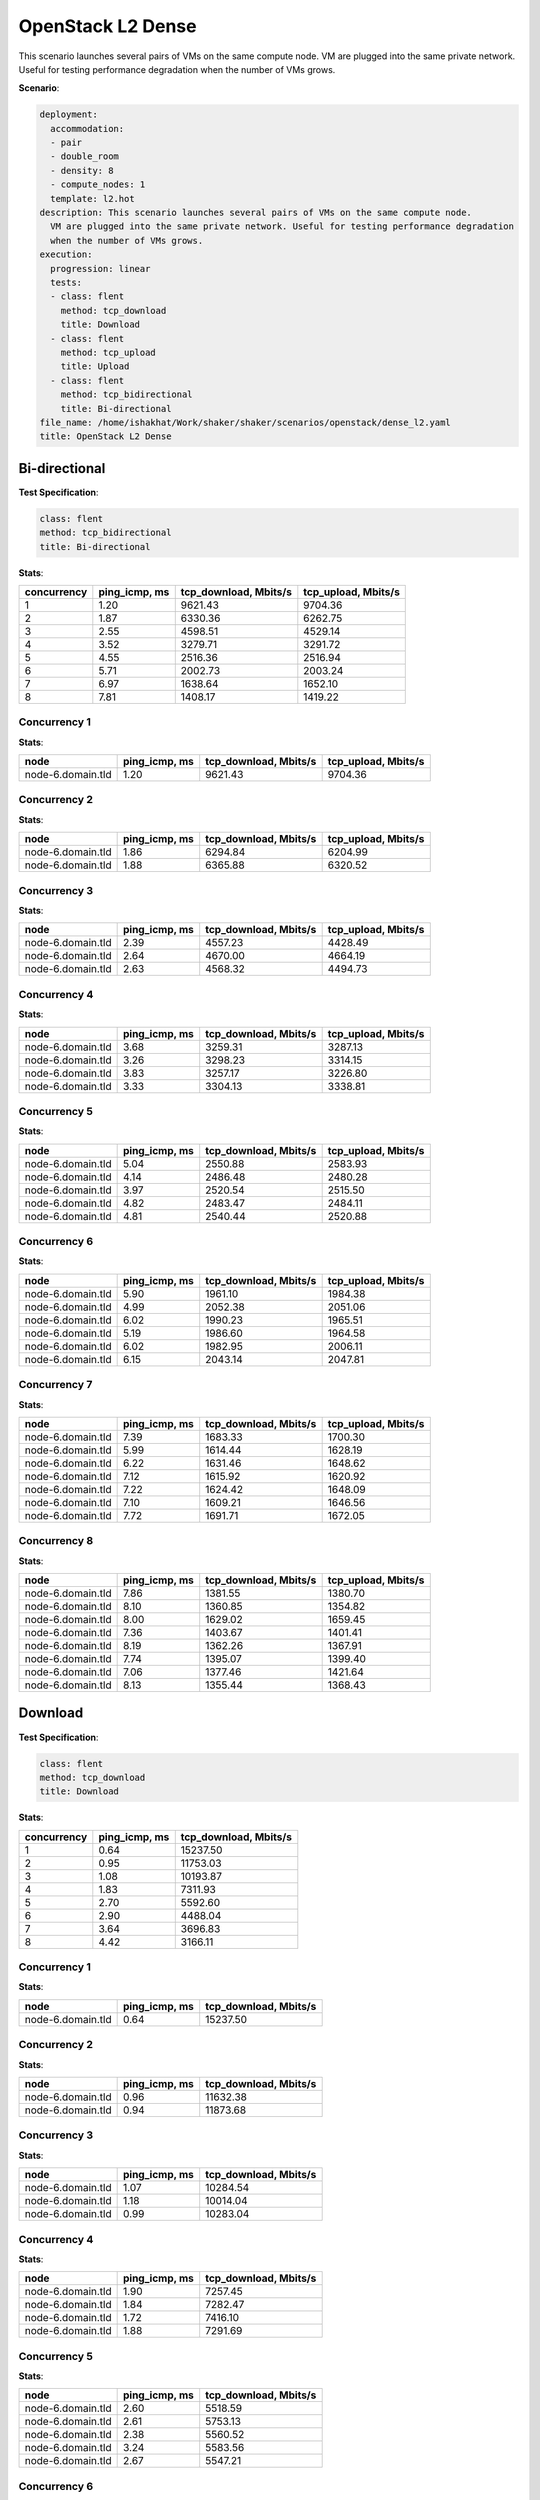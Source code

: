 .. _openstack_l2_dense:

OpenStack L2 Dense
******************

This scenario launches several pairs of VMs on the same compute node. VM are
plugged into the same private network. Useful for testing performance
degradation when the number of VMs grows.

**Scenario**:

.. code-block:: yaml

    deployment:
      accommodation:
      - pair
      - double_room
      - density: 8
      - compute_nodes: 1
      template: l2.hot
    description: This scenario launches several pairs of VMs on the same compute node.
      VM are plugged into the same private network. Useful for testing performance degradation
      when the number of VMs grows.
    execution:
      progression: linear
      tests:
      - class: flent
        method: tcp_download
        title: Download
      - class: flent
        method: tcp_upload
        title: Upload
      - class: flent
        method: tcp_bidirectional
        title: Bi-directional
    file_name: /home/ishakhat/Work/shaker/shaker/scenarios/openstack/dense_l2.yaml
    title: OpenStack L2 Dense

Bi-directional
==============

**Test Specification**:

.. code-block:: yaml

    class: flent
    method: tcp_bidirectional
    title: Bi-directional

.. image:: ba3c8569-7318-4dc6-ba70-1a45cee0e3e6.*

**Stats**:

===========  =============  =====================  ===================
concurrency  ping_icmp, ms  tcp_download, Mbits/s  tcp_upload, Mbits/s
===========  =============  =====================  ===================
          1           1.20                9621.43              9704.36
          2           1.87                6330.36              6262.75
          3           2.55                4598.51              4529.14
          4           3.52                3279.71              3291.72
          5           4.55                2516.36              2516.94
          6           5.71                2002.73              2003.24
          7           6.97                1638.64              1652.10
          8           7.81                1408.17              1419.22
===========  =============  =====================  ===================

Concurrency 1
-------------

**Stats**:

=================  =============  =====================  ===================
node               ping_icmp, ms  tcp_download, Mbits/s  tcp_upload, Mbits/s
=================  =============  =====================  ===================
node-6.domain.tld           1.20                9621.43              9704.36
=================  =============  =====================  ===================

Concurrency 2
-------------

**Stats**:

=================  =============  =====================  ===================
node               ping_icmp, ms  tcp_download, Mbits/s  tcp_upload, Mbits/s
=================  =============  =====================  ===================
node-6.domain.tld           1.86                6294.84              6204.99
node-6.domain.tld           1.88                6365.88              6320.52
=================  =============  =====================  ===================

Concurrency 3
-------------

**Stats**:

=================  =============  =====================  ===================
node               ping_icmp, ms  tcp_download, Mbits/s  tcp_upload, Mbits/s
=================  =============  =====================  ===================
node-6.domain.tld           2.39                4557.23              4428.49
node-6.domain.tld           2.64                4670.00              4664.19
node-6.domain.tld           2.63                4568.32              4494.73
=================  =============  =====================  ===================

Concurrency 4
-------------

**Stats**:

=================  =============  =====================  ===================
node               ping_icmp, ms  tcp_download, Mbits/s  tcp_upload, Mbits/s
=================  =============  =====================  ===================
node-6.domain.tld           3.68                3259.31              3287.13
node-6.domain.tld           3.26                3298.23              3314.15
node-6.domain.tld           3.83                3257.17              3226.80
node-6.domain.tld           3.33                3304.13              3338.81
=================  =============  =====================  ===================

Concurrency 5
-------------

**Stats**:

=================  =============  =====================  ===================
node               ping_icmp, ms  tcp_download, Mbits/s  tcp_upload, Mbits/s
=================  =============  =====================  ===================
node-6.domain.tld           5.04                2550.88              2583.93
node-6.domain.tld           4.14                2486.48              2480.28
node-6.domain.tld           3.97                2520.54              2515.50
node-6.domain.tld           4.82                2483.47              2484.11
node-6.domain.tld           4.81                2540.44              2520.88
=================  =============  =====================  ===================

Concurrency 6
-------------

**Stats**:

=================  =============  =====================  ===================
node               ping_icmp, ms  tcp_download, Mbits/s  tcp_upload, Mbits/s
=================  =============  =====================  ===================
node-6.domain.tld           5.90                1961.10              1984.38
node-6.domain.tld           4.99                2052.38              2051.06
node-6.domain.tld           6.02                1990.23              1965.51
node-6.domain.tld           5.19                1986.60              1964.58
node-6.domain.tld           6.02                1982.95              2006.11
node-6.domain.tld           6.15                2043.14              2047.81
=================  =============  =====================  ===================

Concurrency 7
-------------

**Stats**:

=================  =============  =====================  ===================
node               ping_icmp, ms  tcp_download, Mbits/s  tcp_upload, Mbits/s
=================  =============  =====================  ===================
node-6.domain.tld           7.39                1683.33              1700.30
node-6.domain.tld           5.99                1614.44              1628.19
node-6.domain.tld           6.22                1631.46              1648.62
node-6.domain.tld           7.12                1615.92              1620.92
node-6.domain.tld           7.22                1624.42              1648.09
node-6.domain.tld           7.10                1609.21              1646.56
node-6.domain.tld           7.72                1691.71              1672.05
=================  =============  =====================  ===================

Concurrency 8
-------------

**Stats**:

=================  =============  =====================  ===================
node               ping_icmp, ms  tcp_download, Mbits/s  tcp_upload, Mbits/s
=================  =============  =====================  ===================
node-6.domain.tld           7.86                1381.55              1380.70
node-6.domain.tld           8.10                1360.85              1354.82
node-6.domain.tld           8.00                1629.02              1659.45
node-6.domain.tld           7.36                1403.67              1401.41
node-6.domain.tld           8.19                1362.26              1367.91
node-6.domain.tld           7.74                1395.07              1399.40
node-6.domain.tld           7.06                1377.46              1421.64
node-6.domain.tld           8.13                1355.44              1368.43
=================  =============  =====================  ===================

Download
========

**Test Specification**:

.. code-block:: yaml

    class: flent
    method: tcp_download
    title: Download

.. image:: 73b640de-a11f-4876-9494-11a2641193b5.*

**Stats**:

===========  =============  =====================
concurrency  ping_icmp, ms  tcp_download, Mbits/s
===========  =============  =====================
          1           0.64               15237.50
          2           0.95               11753.03
          3           1.08               10193.87
          4           1.83                7311.93
          5           2.70                5592.60
          6           2.90                4488.04
          7           3.64                3696.83
          8           4.42                3166.11
===========  =============  =====================

Concurrency 1
-------------

**Stats**:

=================  =============  =====================
node               ping_icmp, ms  tcp_download, Mbits/s
=================  =============  =====================
node-6.domain.tld           0.64               15237.50
=================  =============  =====================

Concurrency 2
-------------

**Stats**:

=================  =============  =====================
node               ping_icmp, ms  tcp_download, Mbits/s
=================  =============  =====================
node-6.domain.tld           0.96               11632.38
node-6.domain.tld           0.94               11873.68
=================  =============  =====================

Concurrency 3
-------------

**Stats**:

=================  =============  =====================
node               ping_icmp, ms  tcp_download, Mbits/s
=================  =============  =====================
node-6.domain.tld           1.07               10284.54
node-6.domain.tld           1.18               10014.04
node-6.domain.tld           0.99               10283.04
=================  =============  =====================

Concurrency 4
-------------

**Stats**:

=================  =============  =====================
node               ping_icmp, ms  tcp_download, Mbits/s
=================  =============  =====================
node-6.domain.tld           1.90                7257.45
node-6.domain.tld           1.84                7282.47
node-6.domain.tld           1.72                7416.10
node-6.domain.tld           1.88                7291.69
=================  =============  =====================

Concurrency 5
-------------

**Stats**:

=================  =============  =====================
node               ping_icmp, ms  tcp_download, Mbits/s
=================  =============  =====================
node-6.domain.tld           2.60                5518.59
node-6.domain.tld           2.61                5753.13
node-6.domain.tld           2.38                5560.52
node-6.domain.tld           3.24                5583.56
node-6.domain.tld           2.67                5547.21
=================  =============  =====================

Concurrency 6
-------------

**Stats**:

=================  =============  =====================
node               ping_icmp, ms  tcp_download, Mbits/s
=================  =============  =====================
node-6.domain.tld           2.68                4458.91
node-6.domain.tld           2.94                4565.03
node-6.domain.tld           2.83                4493.59
node-6.domain.tld           2.82                4502.03
node-6.domain.tld           3.30                4430.72
node-6.domain.tld           2.85                4477.96
=================  =============  =====================

Concurrency 7
-------------

**Stats**:

=================  =============  =====================
node               ping_icmp, ms  tcp_download, Mbits/s
=================  =============  =====================
node-6.domain.tld           3.06                3685.12
node-6.domain.tld           4.15                3789.90
node-6.domain.tld           3.56                3668.97
node-6.domain.tld           3.19                3606.68
node-6.domain.tld           3.25                3753.06
node-6.domain.tld           4.08                3707.98
node-6.domain.tld           4.15                3666.12
=================  =============  =====================

Concurrency 8
-------------

**Stats**:

=================  =============  =====================
node               ping_icmp, ms  tcp_download, Mbits/s
=================  =============  =====================
node-6.domain.tld           4.45                3188.59
node-6.domain.tld           3.68                3129.72
node-6.domain.tld           4.80                3081.13
node-6.domain.tld           4.02                3093.75
node-6.domain.tld           4.72                3209.73
node-6.domain.tld           4.52                3068.88
node-6.domain.tld           4.28                3107.04
node-6.domain.tld           4.89                3450.02
=================  =============  =====================

Upload
======

**Test Specification**:

.. code-block:: yaml

    class: flent
    method: tcp_upload
    title: Upload

.. image:: 69d3be4d-88d9-49de-8d02-74c90b636410.*

**Stats**:

===========  =============  ===================
concurrency  ping_icmp, ms  tcp_upload, Mbits/s
===========  =============  ===================
          1           0.76             16164.29
          2           1.11             11832.46
          3           1.49              9988.86
          4           2.58              7146.27
          5           2.90              5548.76
          6           3.53              4465.03
          7           3.85              3701.96
          8           4.47              3145.42
===========  =============  ===================

Concurrency 1
-------------

**Stats**:

=================  =============  ===================
node               ping_icmp, ms  tcp_upload, Mbits/s
=================  =============  ===================
node-6.domain.tld           0.76             16164.29
=================  =============  ===================

Concurrency 2
-------------

**Stats**:

=================  =============  ===================
node               ping_icmp, ms  tcp_upload, Mbits/s
=================  =============  ===================
node-6.domain.tld           1.11             11898.27
node-6.domain.tld           1.11             11766.64
=================  =============  ===================

Concurrency 3
-------------

**Stats**:

=================  =============  ===================
node               ping_icmp, ms  tcp_upload, Mbits/s
=================  =============  ===================
node-6.domain.tld           1.69             10005.98
node-6.domain.tld           1.54              9859.36
node-6.domain.tld           1.26             10101.24
=================  =============  ===================

Concurrency 4
-------------

**Stats**:

=================  =============  ===================
node               ping_icmp, ms  tcp_upload, Mbits/s
=================  =============  ===================
node-6.domain.tld           2.66              7042.02
node-6.domain.tld           2.77              7181.58
node-6.domain.tld           2.44              7203.51
node-6.domain.tld           2.47              7157.96
=================  =============  ===================

Concurrency 5
-------------

**Stats**:

=================  =============  ===================
node               ping_icmp, ms  tcp_upload, Mbits/s
=================  =============  ===================
node-6.domain.tld           2.87              5610.24
node-6.domain.tld           2.60              5423.45
node-6.domain.tld           2.71              5540.39
node-6.domain.tld           3.38              5503.63
node-6.domain.tld           2.97              5666.08
=================  =============  ===================

Concurrency 6
-------------

**Stats**:

=================  =============  ===================
node               ping_icmp, ms  tcp_upload, Mbits/s
=================  =============  ===================
node-6.domain.tld           3.33              4583.27
node-6.domain.tld           3.79              4437.25
node-6.domain.tld           3.01              4497.67
node-6.domain.tld           3.47              4516.93
node-6.domain.tld           3.71              4490.94
node-6.domain.tld           3.89              4264.11
=================  =============  ===================

Concurrency 7
-------------

**Stats**:

=================  =============  ===================
node               ping_icmp, ms  tcp_upload, Mbits/s
=================  =============  ===================
node-6.domain.tld           4.72              3699.14
node-6.domain.tld           3.39              3684.00
node-6.domain.tld           3.57              3694.32
node-6.domain.tld           3.58              3778.59
node-6.domain.tld           3.62              3667.92
node-6.domain.tld           3.80              3658.24
node-6.domain.tld           4.28              3731.53
=================  =============  ===================

Concurrency 8
-------------

**Stats**:

=================  =============  ===================
node               ping_icmp, ms  tcp_upload, Mbits/s
=================  =============  ===================
node-6.domain.tld           4.42              3313.16
node-6.domain.tld           4.45              3090.43
node-6.domain.tld           4.58              3049.20
node-6.domain.tld           3.67              3099.69
node-6.domain.tld           4.30              3217.62
node-6.domain.tld           4.92              3086.23
node-6.domain.tld           4.62              3131.54
node-6.domain.tld           4.80              3175.52
=================  =============  ===================

